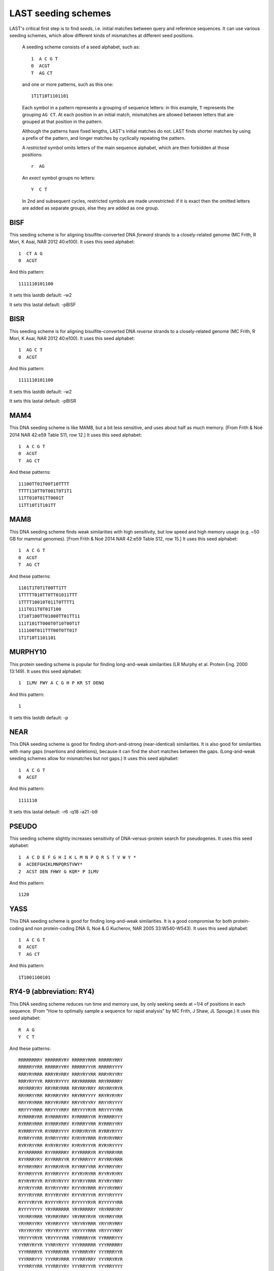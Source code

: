 LAST seeding schemes
====================

LAST's critical first step is to find *seeds*, i.e. initial matches
between query and reference sequences.  It can use various seeding
schemes, which allow different kinds of mismatches at different seed
positions.

   A seeding scheme consists of a seed alphabet, such as::

     1  A C G T
     0  ACGT
     T  AG CT

   and one or more patterns, such as this one::

     1T1T10T1101101

   Each symbol in a pattern represents a grouping of sequence letters:
   in this example, ``T`` represents the grouping ``AG CT``.  At each
   position in an initial match, mismatches are allowed between
   letters that are grouped at that position in the pattern.

   Although the patterns have fixed lengths, LAST's initial matches do
   not.  LAST finds shorter matches by using a prefix of the pattern,
   and longer matches by cyclically repeating the pattern.

   A *restricted* symbol omits letters of the main sequence alphabet,
   which are then forbidden at those positions::

     r  AG

   An *exact* symbol groups no letters::

     Y  C T

   In 2nd and subsequent cycles, restricted symbols are made
   unrestricted: if it is exact then the omitted letters are added as
   separate groups, else they are added as one group.

BISF
----

This seeding scheme is for aligning bisulfite-converted DNA
*forward* strands to a closely-related genome (MC Frith, R Mori, K
Asai, NAR 2012 40:e100).
It uses this seed alphabet::

  1  CT A G
  0  ACGT

And this pattern::

  1111110101100

It sets this lastdb default:
-w2

It sets this lastal default:
-pBISF

BISR
----

This seeding scheme is for aligning bisulfite-converted DNA
*reverse* strands to a closely-related genome (MC Frith, R Mori, K
Asai, NAR 2012 40:e100).
It uses this seed alphabet::

  1  AG C T
  0  ACGT

And this pattern::

  1111110101100

It sets this lastdb default:
-w2

It sets this lastal default:
-pBISR

MAM4
----

This DNA seeding scheme is like MAM8, but a bit less sensitive, and
uses about half as much memory.  [From Frith & Noé 2014 NAR 42:e59
Table S11, row 12.]
It uses this seed alphabet::

  1  A C G T
  0  ACGT
  T  AG CT

And these patterns::

  11100TT01T00T10TTTT
  TTTT110TT0T001T0T1T1
  11TT010T01TT0001T
  11TT10T1T101TT

MAM8
----

This DNA seeding scheme finds weak similarities with high
sensitivity, but low speed and high memory usage (e.g. ~50 GB for
mammal genomes).  [From Frith & Noé 2014 NAR 42:e59 Table S12, row
15.]
It uses this seed alphabet::

  1  A C G T
  0  ACGT
  T  AG CT

And these patterns::

  1101T1T0T1T00TT1TT
  1TTTTT010TT0TT01011TTT
  1TTTT10010T011T0TTTT1
  111T011T0T01T100
  1T10T100TT01000TT01TT11
  111T101TT000T0T10T00T1T
  111100T011TTT00T0TT01T
  1T1T10T1101101

MURPHY10
--------

This protein seeding scheme is popular for finding long-and-weak
similarities (LR Murphy et al. Protein Eng. 2000 13:149).
It uses this seed alphabet::

  1  ILMV FWY A C G H P KR ST DENQ

And this pattern::

  1

It sets this lastdb default:
-p

NEAR
----

This DNA seeding scheme is good for finding short-and-strong
(near-identical) similarities.  It is also good for similarities
with many gaps (insertions and deletions), because it can find the
short matches between the gaps.  (Long-and-weak seeding schemes
allow for mismatches but not gaps.)
It uses this seed alphabet::

  1  A C G T
  0  ACGT

And this pattern::

  1111110

It sets this lastal default:
-r6 -q18 -a21 -b9

PSEUDO
------

This seeding scheme slightly increases sensitivity of
DNA-versus-protein search for pseudogenes.
It uses this seed alphabet::

  1  A C D E F G H I K L M N P Q R S T V W Y *
  0  ACDEFGHIKLMNPQRSTVWY*
  2  ACST DEN FHWY G KQR* P ILMV

And this pattern::

  1120

YASS
----

This DNA seeding scheme is good for finding long-and-weak
similarities.  It is a good compromise for both protein-coding and
non protein-coding DNA (L Noé & G Kucherov, NAR 2005 33:W540-W543).
It uses this seed alphabet::

  1  A C G T
  0  ACGT
  T  AG CT

And this pattern::

  1T1001100101

RY4-9 (abbreviation: RY4)
-------------------------

This DNA seeding scheme reduces run time and memory use, by only
seeking seeds at ~1/4 of positions in each sequence.  (From "How to
optimally sample a sequence for rapid analysis" by MC Frith, J Shaw,
JL Spouge.)
It uses this seed alphabet::

  R  A G
  Y  C T

And these patterns::

  RRRRRRRRY RRRRRRYRY RRRRRYRRR RRRRRYRRY
  RRRRRYYRR RRRRRYYRY RRRRRYYYR RRRRRYYYY
  RRRYRYRRR RRRYRYRRY RRRYRYYRR RRRYRYYRY
  RRRYRYYYR RRRYRYYYY RRYRRRRRR RRYRRRRRY
  RRYRRRYRY RRYRRYRRR RRYRRYRRY RRYRRYRYR
  RRYRRYYRR RRYRRYYRY RRYRRYYYY RRYRYRYRY
  RRYYRYRRR RRYYRYRRY RRYYRYYRY RRYYRYYYY
  RRYYYYRRR RRYYYYRRY RRYYYYRYR RRYYYYYRR
  RYRRRRYRR RYRRRRYRY RYRRRRYYR RYRRRRYYY
  RYRRRYRRR RYRRRYRRY RYRRRYYRR RYRRRYYRY
  RYRRRYYYR RYRRRYYYY RYRRYRYYR RYRRYRYYY
  RYRRYYYRR RYRRYYYRY RYRYRYRRR RYRYRYRRY
  RYRYRYYRR RYRYRYYRY RYRYRYYYR RYRYRYYYY
  RYYRRRRRR RYYRRRRRY RYYRRRRYR RYYRRRYRR
  RYYRRRYRY RYYRRRYYR RYYRRRYYY RYYRRYRRR
  RYYRRYRRY RYYRRYRYR RYYRRYYRR RYYRRYYRY
  RYYRRYYYR RYYRRYYYY RYYRYRYRR RYYRYRYRY
  RYYRYRYYR RYYRYRYYY RYYRYYRRR RYYRYYRRY
  RYYRYYYRR RYYRYYYRY RYYYRYRRR RYYYRYRRY
  RYYYRYYRR RYYYRYYRY RYYYRYYYR RYYYRYYYY
  RYYYYRYYR RYYYYRYYY RYYYYYRYR RYYYYYYRR
  RYYYYYYYY YRYRRRRRR YRYRRRRRY YRYRRRYRY
  YRYRRYRRR YRYRRYRRY YRYRRYRYR YRYRRYYRR
  YRYRRYYRY YRYRRYYYY YRYYRYRRR YRYYRYRRY
  YRYYRYYRY YRYYRYYYY YRYYYYRRR YRYYYYRRY
  YRYYYYRYR YRYYYYYRR YYRRRRYYR YYRRRRYYY
  YYRRYRYYR YYRRYRYYY YYYRRRRRR YYYRRRRRY
  YYYRRRRYR YYYRRRYRR YYYRRRYRY YYYRRRYYR
  YYYRRRYYY YYYRRYRRR YYYRRYRRY YYYRRYRYR
  YYYRRYYRR YYYRRYYRY YYYRRYYYR YYYRRYYYY
  YYYRYRYRR YYYRYRYRY YYYRYRYYR YYYRYRYYY
  YYYYYRYYR YYYYYRYYY YYYYYYRYR YYYYYYYRR

It sets this lastal default:
-m2 -r6 -q18 -a21 -b9

RY8-10 (abbreviation: RY8)
--------------------------

This DNA seeding scheme reduces run time and memory use, by only
seeking seeds at ~1/8 of positions in each sequence.  (From "How to
optimally sample a sequence for rapid analysis" by MC Frith, J Shaw,
JL Spouge.)
It uses this seed alphabet::

  R  A G
  Y  C T

And these patterns::

  RRRRYRRRRY RRRRYRRRYR RRRRYRRRYY RRRRYRYRRY
  RRRRYRYRYY RRRRYYRRYY RRRRYYYRYY RRRYRRRRRR
  RRRYRRRRRY RRRYRRYRRY RRRYRRYRYY RRRYYRRRRY
  RRRYYRRRYR RRRYYRRRYY RRRYYRRYRY RRRYYRYRRY
  RRRYYRYRYY RRRYYYRRRR RRRYYYRRRY RRRYYYRRYY
  RRRYYYYRYY RRYRYRRRRR RRYRYRRRRY RRYRYRRRYR
  RRYRYRRRYY RRYRYRYRRR RRYRYRYRRY RRYRYRYRYR
  RRYRYRYRYY RRYRYYRRYY RRYRYYYRYY RRYYRRRRRY
  RRYYRRYRRR RRYYRRYRRY RRYYRYRRRR RRYYRYRRRY
  RRYYRYRYRR RRYYRYRYRY RRYYRYYRYY RRYYYRRYRR
  RRYYYRRYRY RRYYYRYRRY RRYYYRYRYY RRYYYYRRRR
  RRYYYYRRRY RRYYYYRRYR RRYYYYRRYY RRYYYYRYRR
  RRYYYYRYRY RRYYYYYRRY RRYYYYYRYY RRYYYYYYRY
  RYRRYRRRRR RYRRYRRRRY RYRRYRRRYR RYRRYRRRYY
  RYRRYRYRRY RYRRYRYRYY RYRRYYRRYY RYRRYYYRYY
  RYRYYRRRRY RYRYYRRRYR RYRYYRRRYY RYRYYRRYRY
  RYRYYRYRRY RYRYYRYRYY RYRYYYRRYY RYRYYYYRYY
  RYYRRRRRRR RYYRRRRRRY RYYRYYRRYY RYYRYYYRYY
  RYYYRYRRRR RYYYRYRRRY RYYYRYRYRR RYYYRYRYRY
  RYYYYYRRRR RYYYYYRRRY RYYYYYRYRR RYYYYYRYRY
  RYYYYYYRRR RYYYYYYRRY RYYYYYYYRY YRRYYRRRRY
  YRRYYRRRYR YRRYYRRRYY YRRYYRRYRY YRRYYRYRRY
  YRRYYRYRYY YRRYYYRRRR YRRYYYRRRY YRRYYYRRYY
  YRRYYYYRYY YRYYRRRRRY YRYYRRYRRR YRYYRRYRRY
  YRYYRYRRRR YRYYRYRRRY YRYYRYRYRR YRYYRYRYRY
  YRYYYRRRRR YRYYYRRRRY YRYYYRRRYR YRYYYRRRYY
  YRYYYRRYRR YRYYYRRYRY YRYYYRYRRY YRYYYRYRYY
  YRYYYYRRRR YRYYYYRRRY YRYYYYRRYR YRYYYYRRYY
  YRYYYYRYRR YRYYYYRYRY YRYYYYYRRY YRYYYYYRYY
  YRYYYYYYRY YYRYYRRRRY YYRYYRRRYR YYRYYRRRYY
  YYRYYRRYRY YYRYYRYRRY YYRYYRYRYY YYRYYYRRYY
  YYRYYYYRYY YYYYYYYRRR YYYYYYYRRY YYYYYYYYRY

It sets this lastal default:
-m2 -r6 -q18 -a21 -b9

RY16-11 (abbreviation: RY16)
----------------------------

This DNA seeding scheme reduces run time and memory use, by only
seeking seeds at ~1/16 of positions in each sequence.  (From "How to
optimally sample a sequence for rapid analysis" by MC Frith, J Shaw,
JL Spouge.)
It uses this seed alphabet::

  R  A G
  Y  C T

And these patterns::

  RRYRYRRRRRR RRYRYRRRRYR RRYRYRRRYRR RRYRYRRYRRR
  RRYRYRRYRRY RRYRYRYRRRR RRYRYRYRRYR RRYRYRYRYRR
  RRYRYRYYRRR RRYRYRYYRRY RRYRYYRRRRR RRYRYYRRRYR
  RRYRYYRRYRR RRYRYYRYRRY RRYRYYYRRRR RRYRYYYRRYR
  RRYRYYYRYRR RRYRYYYYRRR RRYRYYYYRRY RRYYRRRRRRR
  RRYYRRRRRRY RRYYRRRRRYR RRYYRRRRYRR RRYYRRRYRRR
  RRYYRRRYRRY RRYYRRYRRRR RRYYRRYRRRY RRYYRRYRRYR
  RRYYRYRRRRR RRYYRYRRRRY RRYYRYRRRYR RRYYRYRRYRR
  RRYYRYRYRRR RRYYRYRYRRY RRYYRYRYYRR RRYYRYYRRRR
  RRYYRYYRRRY RRYYRYYRRYR RRYYRYYYRRR RRYYRYYYRRY
  RRYYRYYYYRR RRYYYRRRRRR RRYYYRRRRRY RRYYYRRRRYR
  RRYYYRRRYRR RRYYYRRYRRR RRYYYRRYRRY RRYYYRYRRRR
  RRYYYRYRRRY RRYYYRYRRYR RRYYYRYYRRR RRYYYRYYRRY
  RRYYYRYYYRR RRYYYYRRRRR RRYYYYRRRRY RRYYYYRRRYR
  RRYYYYRRYRR RRYYYYRYRRR RRYYYYRYRRY RRYYYYRYYRR
  RRYYYYYRRRR RRYYYYYRRRY RRYYYYYRRYR RRYYYYYRYRR
  RRYYYYYYRRY RYRYRYRYYRR RYRYRYYYRRR RYRYRYYYRRY
  RYRYRYYYYRR RYRYYRYRRRR RYRYYRYRRRY RYRYYRYRYRR
  RYRYYRYYRRR RYRYYRYYRRY RYRYYRYYYRR RYRYYYRYYRR
  RYRYYYYRYRR RYRYYYYYRRR RYRYYYYYRRY RYYRYYRYRRR
  RYYRYYRYRRY RYYRYYYRYRR RYYYRYRYRRR RYYYRYRYRRY
  RYYYRYRYYRR RYYYRYYRYRR RYYYYRYRYRR RYYYYYRYYRR
  RYYYYYYRRRR RYYYYYYRRRY RYYYYYYRYRR RYYYYYYYRRR
  RYYYYYYYRRY RYYYYYYYYRR YRYRYRYRYRR YRYRYYRYRRY
  YRYRYYYRYRR YRYYRYRYYRR YRYYRYYYYRR YRYYYRYYYRR
  YRYYYYRYYRR YRYYYYYRYRR YRYYYYYYRRY YYRYRYRYRRR
  YYRYRYRYRRY YYRYRYRYYRR YYRYRYYYRRR YYRYRYYYRRY
  YYRYRYYYYRR YYRYYRYRYRR YYRYYRYYRRR YYRYYRYYRRY
  YYRYYRYYYRR YYRYYYRYYRR YYRYYYYRYRR YYRYYYYYRRR
  YYRYYYYYRRY YYYRYYYRYRR YYYRYYYYRRR YYYRYYYYRRY
  YYYYRYRYYRR YYYYRYYRYRR YYYYRYYYRRR YYYYRYYYRRY
  YYYYYRYRYRR YYYYYYRYYRR YYYYYYYRYRR YYYYYYYYYRR

It sets this lastal default:
-m2 -r6 -q18 -a21 -b9

RY32-12 (abbreviation: RY32)
----------------------------

This DNA seeding scheme reduces run time and memory use, by only
seeking seeds at ~1/32 of positions in each sequence.  (From "How to
optimally sample a sequence for rapid analysis" by MC Frith, J Shaw,
JL Spouge.)
It uses this seed alphabet::

  R  A G
  Y  C T

And these patterns::

  RRRRRRRRYYYR RRRRRRRRYYYY RRRRRRYRRYYY RRRRRRYRYYYR
  RRRRRYRRRYYY RRRRRYRYYYYR RRRRRYRYYYYY RRRRRYYRYYYR
  RRRRRYYRYYYY RRRRYRYRRYYY RRRRYRYRYYYR RRRRYRYRYYYY
  RRRRYRYYRYYY RRRRYYRRYYYR RRRRYYRRYYYY RRRRYYRYRYYY
  RRRYRRRRYYYR RRRYRRRRYYYY RRRYRRYRYYYR RRRYRRYRYYYY
  RRRYYRRRRYYY RRRYYRRRYYYR RRRYYRYRRYYY RRRYYRYYRYYY
  RRYRRRRRRYYY RRYRRRRRYYYR RRYRRRYRYYYR RRYRRRYRYYYY
  RRYRRRYYRYYY RRYRRYRRRYYY RRYRRYRRYYYR RRYRRYRRYYYY
  RRYRRYYRRYYY RRYRRYYRYYYR RRYRRYYRYYYY RRYRYRRRRYYY
  RRYRYRRRYYYR RRYRYRRRYYYY RRYRYRRYRYYY RRYRYRYRRYYY
  RRYRYRYRYYYR RRYRYRYRYYYY RRYRYYRRRYYY RRYRYYRRYYYR
  RRYRYYRRYYYY RRYYRRRRRYYY RRYYRRRYRYYY RRYYRRRYYYYR
  RRYYRRRYYYYY RRYYRRYRYYYR RRYYRRYRYYYY RRYYRYRYRYYY
  RRYYRYYRRYYY RYRRRRRRRYYY RYRRRRRYYYYR RYRRRRRYYYYY
  RYRRRRYRRYYY RYRRRRYRYYYR RYRRRRYRYYYY RYRRRRYYRYYY
  RYRRRYRRRYYY RYRRRYRRYYYR RYRRRYRRYYYY RYRRRYRYRYYY
  RYRRRYYRRYYY RYRRYRRRRYYY RYRRYRRYRYYY RYRRYRYRRYYY
  RYRRYRYRYYYR RYRRYRYRYYYY RYRRYRYYRYYY RYRRYYRYRYYY
  RYRYRRRYRYYY RYRYRRYRRYYY RYRYRRYYRYYY RYRYRYRRRYYY
  RYRYRYRYRYYY RYRYRYYRRYYY RYRYRYYRYYYR RYRYRYYRYYYY
  RYRYYRRRRYYY RYRYYRRYRYYY RYRYYRYRRYYY RYRYYRYRYYYR
  RYRYYRYRYYYY RYRYYRYYRYYY RYYRRRRRRYYY RYYRRRRYRYYY
  RYYRRRYRRYYY RYYRRRYYRYYY RYYRRYRRRYYY RYYRRYRRYYYR
  RYYRRYRRYYYY RYYRRYRYRYYY RYYRRYYRRYYY RYYRRYYRYYYR
  RYYRRYYRYYYY RYYRYRRRRYYY RYYRYRRRYYYR RYYRYRRRYYYY
  RYYRYRRYRYYY RYYRYRYRRYYY RYYRYRYYRYYY RYYRYYRRRYYY
  RYYRYYRYRYYY YRRRRRYRRYYY YRRRRRYRYYYR YRRRRYRRRYYY
  YRRRYRYRRYYY YRRRYRYYRYYY YRRRYYRYRYYY YRRYYRRRRYYY
  YRRYYRRRYYYR YRRYYRYRRYYY YRRYYRYYRYYY YRYRRRRRRYYY
  YRYRRRRRYYYR YRYRRRYYRYYY YRYRRYRRRYYY YRYRRYYRRYYY
  YRYRYRRRRYYY YRYRYRRYRYYY YRYRYRYRRYYY YRYRYYRRRYYY
  YRYYRRRRRYYY YRYYRRRYRYYY YRYYRYRYRYYY YRYYRYYRRYYY

It sets this lastal default:
-m2 -r6 -q18 -a21 -b9

RY64-13 (abbreviation: RY64)
----------------------------

This DNA seeding scheme reduces run time and memory use, by only
seeking seeds at ~1/64 of positions in each sequence.
It uses this seed alphabet::

  R  A G
  Y  C T

And these patterns::

  RRRRRRRRRRYYY RRRRRRRRYRYYY RRRRRRYRRYYYY RRRRRRYRYRYYY
  RRRRRRYYRYYYY RRRRRYRRRRYYY RRRRRYYRRRYYY RRRRRYYRRYYYY
  RRRRRYYRYRYYY RRRRYRRRRRYYY RRRRYRRRYRYYY RRRRYRRYRRYYY
  RRRRYRRYRYYYY RRRRYRYRRRYYY RRRRYRYYRYYYY RRRRYYRRRRYYY
  RRRRYYRRYRYYY RRRRYYRYRRYYY RRRYRRRYRRYYY RRRYRRRYYRYYY
  RRRYRRYRYRYYY RRRYRRYYRRYYY RRRYRRYYRYYYY RRRYRYRRYRYYY
  RRRYRYRYRRYYY RRRYRYRYRYYYY RRRYRYRYYRYYY RRRYYRYRYRYYY
  RRYRRRRYRYYYY RRYRRRRYYRYYY RRYRRRYRYRYYY RRYRRYRRRRYYY
  RRYRRYRRRYYYY RRYRYRRRRRYYY RRYRYRRRRYYYY RRYRYRRRYRYYY
  RRYRYRRYRRYYY RRYRYYRRRYYYY RRYRYYRRYYYYY RRYRYYRYRRYYY
  RRYRYYRYRYYYY RRYRYYRYYRYYY RRYYRRRRYRYYY RRYYRRRYRYYYY
  RRYYRRRYYRYYY RRYYRRYRRRYYY RRYYRRYRRYYYY RRYYRYRRRRYYY
  RRYYRYRYRRYYY RRYYRYRYYRYYY RYRRRRRRRRYYY RYRRRRRRRYYYY
  RYRRRRRRYRYYY RYRRRRRYRRYYY RYRRRRRYRYYYY RYRRRRRYYRYYY
  RYRRRRYRRYYYY RYRRRRYRYRYYY RYRRRRYYRRYYY RYRRRYRRRRYYY
  RYRRRYRRRYYYY RYRRRYRRYRYYY RYRRRYRYRRYYY RYRRRYYRRRYYY
  RYRRRYYRRYYYY RYRRRYYRYRYYY RYRRYRRRRRYYY RYRRYRRRYRYYY
  RYRRYRRYRYYYY RYRRYRRYYRYYY RYRRYRYRRRYYY RYRRYRYRRYYYY
  RYRRYRYRYRYYY RYRRYRYYRYYYY RYRRYYRRRRYYY RYRRYYRRRYYYY
  RYRRYYRRYRYYY RYRRYYRYRRYYY RYRRYYRYRYYYY RYRRYYRYYRYYY
  RYRYRRRRRRYYY RYRYRRRRYRYYY RYRYRRRYRRYYY RYRYRRRYYRYYY
  RYRYRRYRRRYYY RYRYRRYRYRYYY RYRYRRYYRRYYY RYRYRYRRRYYYY
  RYRYRYRYRRYYY RYRYRYRYRYYYY RYRYRYRYYRYYY RYRYRYYRRRYYY
  RYRYRYYRRYYYY RYRYRYYRYRYYY RYRYYRRRRYYYY RYRYYRRRYRYYY
  RYRYYRRYRRYYY RYRYYRRYYRYYY RYRYYRYRRRYYY RYRYYRYYRRYYY
  RYYRRRRRRRYYY RYYRRRRRRYYYY RYYRRRRRYRYYY RYYRRRRRYYYYY
  RYYRRRRYYRYYY RYYRRRYRRRYYY RYYRRRYRRYYYY RYYRRRYRYRYYY
  RYYRRRYYRRYYY RYYRRYRRRRYYY RYYRRYRRYRYYY RYYRRYRYRRYYY
  RYYRRYRYRYYYY RYYRRYRYYRYYY RYYRRYYRRYYYY RYYRRYYRYRYYY
  RYYRYRRRRRYYY RYYRYRRRYRYYY RYYRYRRYRRYYY RYYRYRRYRYYYY
  RYYRYRRYYRYYY RYYRYRYRRRYYY RYYRYRYRYRYYY RYYRYYRRRRYYY
  RYYRYYRRYRYYY RYYRYYRYRRYYY RYYRYYRYRYYYY RYYRYYRYYRYYY

It sets this lastal default:
-m2 -r6 -q18 -a21 -b9

